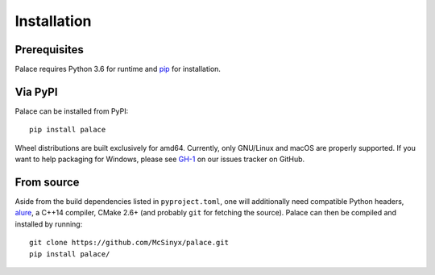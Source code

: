Installation
============

Prerequisites
-------------

Palace requires Python 3.6 for runtime and pip_ for installation.

Via PyPI
--------

Palace can be installed from PyPI::

   pip install palace

Wheel distributions are built exclusively for amd64.  Currently, only GNU/Linux
and macOS are properly supported. If you want to help packaging for Windows,
please see `GH-1`_ on our issues tracker on GitHub.

From source
-----------

Aside from the build dependencies listed in ``pyproject.toml``,
one will additionally need compatible Python headers, alure_,
a C++14 compiler, CMake 2.6+ (and probably ``git`` for fetching the source).
Palace can then be compiled and installed by running::

   git clone https://github.com/McSinyx/palace.git
   pip install palace/

.. _pip: https://pip.pypa.io/en/latest/
.. _GH-1: https://github.com/McSinyx/palace/issues/1
.. _alure: https://github.com/kcat/alure
